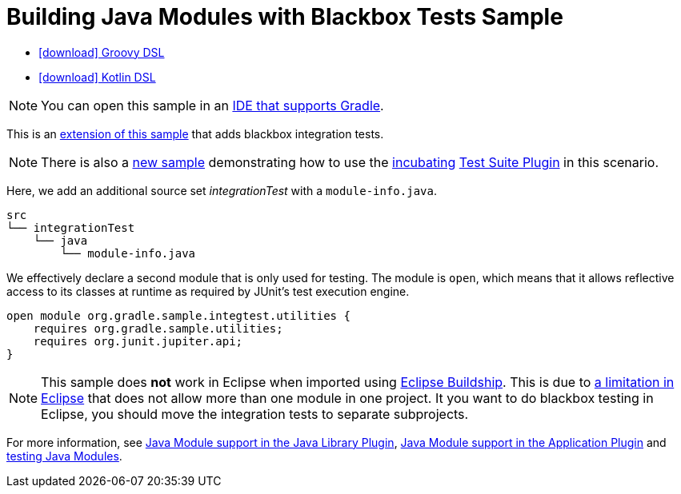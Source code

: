:samples-dir: /home/runner/work/gradle/gradle/platforms/documentation/docs/build/working/samples/install/java-modules-multi-project-with-integration-tests
:gradle-version: 9.0.0-milestone-10

= Building Java Modules with Blackbox Tests Sample

[.download]
- link:zips/sample_java_modules_multi_project_with_integration_tests-groovy-dsl.zip[icon:download[] Groovy DSL]
- link:zips/sample_java_modules_multi_project_with_integration_tests-kotlin-dsl.zip[icon:download[] Kotlin DSL]

NOTE: You can open this sample in an link:{userManualPath}/gradle_ides.html#gradle_ides[IDE that supports Gradle].

This is an link:sample_java_modules_multi_project.html[extension of this sample] that adds blackbox integration tests.

NOTE: There is also a link:sample_incubating_java_modules_multi_project_with_integration_tests.html[new sample] demonstrating how to use the link:{userManualPath}/feature_lifecycle.html#sec:incubating_state[incubating] link:{userManualPath}/jvm_test_suite_plugin.html[Test Suite Plugin] in this scenario.

Here, we add an additional source set _integrationTest_ with a `module-info.java`.

```
src
└── integrationTest
    └── java
        └── module-info.java
```

We effectively declare a second module that is only used for testing.
The module is `open`, which means that it allows reflective access to its classes at runtime as required by JUnit's test execution engine.

```
open module org.gradle.sample.integtest.utilities {
    requires org.gradle.sample.utilities;
    requires org.junit.jupiter.api;
}
```

NOTE: This sample does **not** work in Eclipse when imported using https://projects.eclipse.org/projects/tools.buildship[Eclipse Buildship].
This is due to https://bugs.eclipse.org/bugs/show_bug.cgi?id=520667[a limitation in Eclipse] that does not allow more than one module in one project.
It you want to do blackbox testing in Eclipse, you should move the integration tests to separate subprojects.

For more information, see link:{userManualPath}/java_library_plugin.html#sec:java_library_modular[Java Module support in the Java Library Plugin],
link:{userManualPath}/application_plugin.html#sec:application_modular[Java Module support in the Application Plugin] and
link:{userManualPath}/java_testing.html#sec:java_testing_modular[testing Java Modules].
